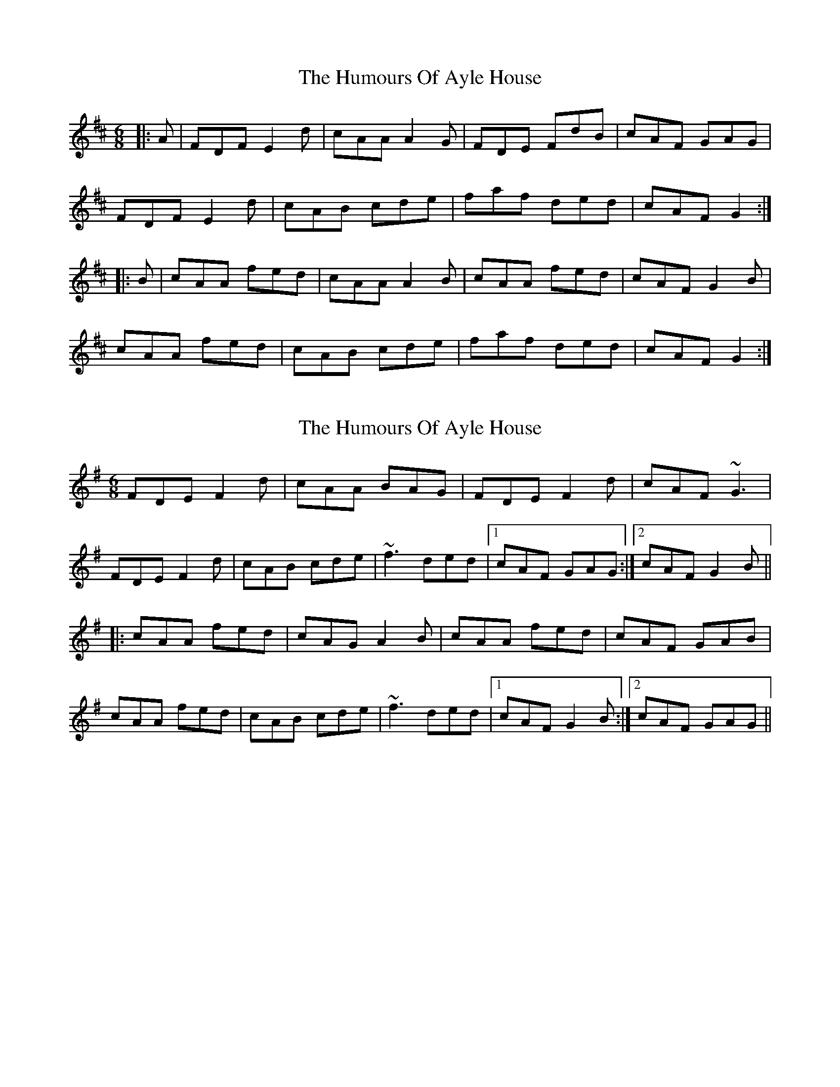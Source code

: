 X: 1
T: Humours Of Ayle House, The
Z: gian marco
S: https://thesession.org/tunes/2295#setting2295
R: jig
M: 6/8
L: 1/8
K: Dmaj
|:A|FDF E2d|cAA A2G|FDE FdB|cAF GAG|
FDF E2d|cAB cde|faf ded|cAF G2:|
|:B|cAA fed|cAA A2B|cAA fed|cAF G2B|
cAA fed|cAB cde|faf ded|cAF G2:|
X: 2
T: Humours Of Ayle House, The
Z: Dr. Dow
S: https://thesession.org/tunes/2295#setting15661
R: jig
M: 6/8
L: 1/8
K: Dmix
FDE F2d|cAA BAG|FDE F2d|cAF ~G3|FDE F2d|cAB cde|~f3 ded|1 cAF GAG:|2 cAF G2B|||:cAA fed|cAG A2B|cAA fed|cAF GAB|cAA fed|cAB cde|~f3 ded|1 cAF G2B:|2 cAF GAG||
X: 3
T: Humours Of Ayle House, The
Z: m.r.kelahan
S: https://thesession.org/tunes/2295#setting15662
R: jig
M: 6/8
L: 1/8
K: Gmaj
|: A/G/ || FDE ~F2d | cAA BAG | FDE FdB | cAF GAG |
FDE ~F2d | cAB cde | fef ded | cAF G2 :|
|: e || fdd fed | cAB cde | fdd fed | cAF ~G2g |
fdd fed | cAB cde | faf ded | cAF G2 :|
|: A/B/ || cAA fed | cAG ~A2B | cAA fed | cAF GAB |
cAA fed | cAB cde | f/g/af ded | cAF G2 :|
X: 4
T: Humours Of Ayle House, The
Z: sebastian the m3g4p0p
S: https://thesession.org/tunes/2295#setting23241
R: jig
M: 6/8
L: 1/8
K: Dmaj
FDD A2d|cAA BAG|FDD AdB|cAF GB/A/G|
FDD def|ged cde|fef ded|1cAF GB/A/G:|2cAF GAB||
cAA fed|cAA ~A2B|cAA fed|cAF GAB|
cAA fed|cAA cde|fef ded|1cAF GAB:|2cAF GB/A/G||
X: 5
T: Humours Of Ayle House, The
Z: JACKB
S: https://thesession.org/tunes/2295#setting26866
R: jig
M: 6/8
L: 1/8
K: Dmaj
|:FDD A2d|cAA BAG|FDD AdB|cAF GB/A/G|
FDD def|ged cde|f3 ded|1cAF GB/A/G:|2cAF GAB||
|:cAA fed|cAA A2B|cAA fed|cAF GAB|
cAA fed|cAA cde|fef ded|1cAF GAB:|2cAF GB/A/G||
X: 6
T: Humours Of Ayle House, The
Z: JACKB
S: https://thesession.org/tunes/2295#setting26867
R: jig
M: 6/8
L: 1/8
K: Dmaj
|:A|FDE F2d|cAA A2G|FDE FdB|cAF Gc/A/G|
FDE F2d|cAB cde|fc/a/f df/g/d|cAF G2:||
|:B|cAA fed|cAA A2B|cAA g/f/ed|cAF G2B|
cAA fed|cAB cde|fc/a/f df/g/d|cAF G2:||
